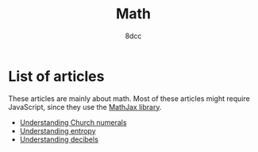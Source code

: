 #+TITLE: Math
#+AUTHOR: 8dcc
#+OPTIONS: toc:nil num:nil
#+STARTUP: nofold
#+HTML_HEAD: <link rel="icon" type="image/x-icon" href="../img/favicon.png" />
#+HTML_HEAD: <link rel="stylesheet" type="text/css" href="../css/main.css" />
#+HTML_LINK_UP: ../index.html
#+HTML_LINK_HOME: ../index.html

* List of articles
:PROPERTIES:
:CUSTOM_ID: list-of-articles
:END:

These articles are mainly about math. Most of these articles might require
JavaScript, since they use the [[https://www.mathjax.org/][MathJax library]].

- [[file:understanding-church-numerals.org][Understanding Church numerals]]
- [[file:understanding-entropy.org][Understanding entropy]]
- [[file:understanding-decibels.org][Understanding decibels]]
